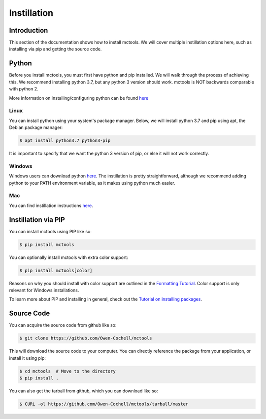 ============
Instillation
============

Introduction
============

This section of the documentation shows how to install mctools. We will cover multiple instillation options here,
such as installing via pip and getting the source code.

Python
======

Before you install mctools, you must first have python and pip installed. We will walk through the process of
achieving this. We recommend installing python 3.7, but any python 3 version should work. mctools is NOT
backwards comparable with python 2.

More information on installing/configuring python can be found `here <https://www.python.org/downloads/>`_

Linux
-----

You can install python using your system's package manager.
Below, we will install python 3.7 and pip using apt, the Debian package manager:

.. code-block:: bash

    $ apt install python3.7 python3-pip

It is important to specify that we want the python 3 version of pip, or else it will not work correctly.

Windows
-------

Windows users can download python `here <https://www.python.org/downloads/>`_.
The instillation is pretty straightforward, although we recommend adding python to your PATH environment
variable, as it makes using python much easier.

Mac
---

You can find instillation instructions `here <https://docs.python-guide.org/starting/install3/osx/>`_.

Instillation via PIP
====================

You can install mctools using PIP like so:

.. code-block:: bash

    $ pip install mctools

You can optionally install mctools with extra color support:

.. code-block:: bash

    $ pip install mctools[color]

Reasons on why you should install with color support are outlined in the `Formatting Tutorial <format.html>`_.
Color support is only relevant for Windows installations.

To learn more about PIP and installing in general, check out the
`Tutorial on installing packages <https://packaging.python.org/tutorials/installing-packages/>`_.

Source Code
===========

You can acquire the source code from github like so:

.. code-block:: bash

    $ git clone https://github.com/Owen-Cochell/mctools

This will download the source code to your computer. You can directly reference the package from your application,
or install it using pip:

.. code-block:: bash

    $ cd mctools  # Move to the directory
    $ pip install .

You can also get the tarball from github, which you can download like so:

.. code-block:: bash

    $ CURL -ol https://github.com/Owen-Cochell/mctools/tarball/master